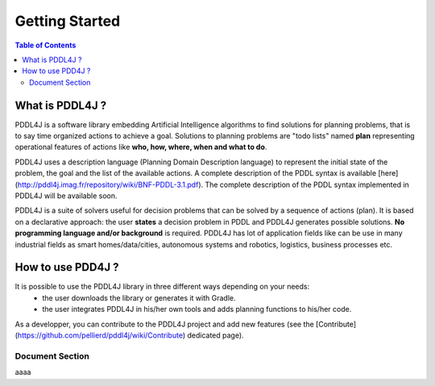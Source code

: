 
*******************
Getting Started
*******************

.. contents:: Table of Contents

What is PDDL4J ?
================

PDDL4J is a software library embedding Artificial Intelligence algorithms to find solutions for planning problems, that
is to say time organized actions to achieve a goal. Solutions to planning problems are "todo lists" named **plan** representing operational features of actions like **who, how, where, when and what to do**.

PDDL4J uses a description language (Planning Domain Description language) to represent the initial state of the problem, the goal and the list of the available actions. A complete description of the PDDL syntax is available [here](http://pddl4j.imag.fr/repository/wiki/BNF-PDDL-3.1.pdf). The complete description of the PDDL syntax implemented in PDDL4J will be available soon.

PDDL4J is a suite of solvers useful for decision problems that can be solved by a sequence of actions (plan). It is based on a declarative approach: the user **states** a decision problem in PDDL and PDDL4J generates possible solutions. **No programming language and/or background** is required. PDDL4J has lot of application fields like can be use in many industrial fields as smart homes/data/cities, autonomous systems and robotics, logistics, business processes etc.

How to use PDD4J ?
==================


It is possible to use the PDDL4J library in three different ways depending on your needs:
  * the user downloads the library or generates it with Gradle.
  * the user integrates PDDL4J in his/her own tools and adds planning functions to his/her code.

As a developper, you can contribute to the PDDL4J project and add new features (see the [Contribute](https://github.com/pellierd/pddl4j/wiki/Contribute) dedicated page).

Document Section
-------------------

aaaa
